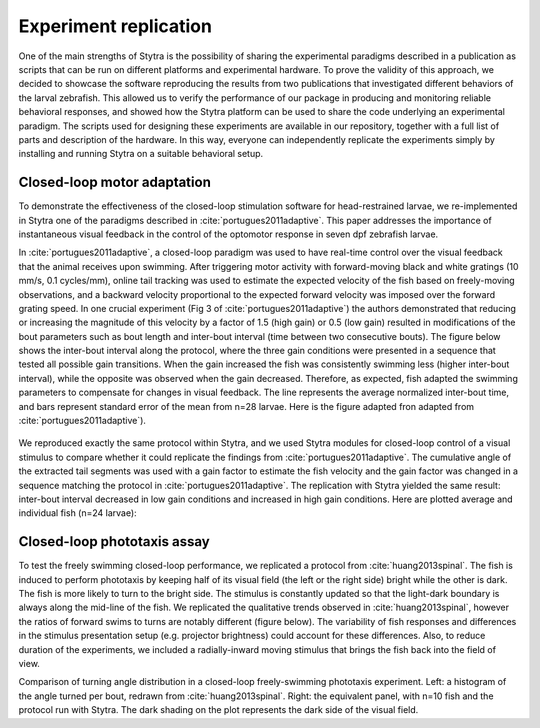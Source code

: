 .. raw:: html

     <script src="https://cdn.plot.ly/plotly-latest.min.js"></script>

.. _reproduction:

Experiment replication
======================


One of the main strengths of Stytra is the possibility of
sharing the experimental paradigms described in a publication
as scripts that can be run on different platforms and experimental
hardware. To prove the validity of this approach, we decided to showcase
the software reproducing the results from two publications that investigated
different behaviors of the larval zebrafish. This allowed us to
verify the performance of our package in producing and monitoring
reliable behavioral responses, and showed how the Stytra platform
can be used to share the code underlying an experimental paradigm.
The scripts used for designing these experiments are available in
our repository, together with a full list of parts and description
of the hardware. In this way, everyone can independently replicate
the experiments simply by installing and running Stytra on a suitable
behavioral setup.

Closed-loop motor adaptation
----------------------------
To demonstrate the effectiveness of the closed-loop stimulation
software for head-restrained larvae, we re-implemented in Stytra
one of the paradigms described in :cite:`portugues2011adaptive`.
This paper addresses the importance of instantaneous visual feedback
in the control of  the optomotor response in seven dpf  zebrafish larvae.

In :cite:`portugues2011adaptive`,  a closed-loop paradigm was used to
have real-time control over the visual feedback that the animal receives
upon swimming. After triggering motor activity with forward-moving black
and white gratings (10 mm/s, 0.1 cycles/mm), online tail tracking was used
to estimate the expected velocity of the fish based on freely-moving
observations, and a backward velocity proportional to the expected
forward velocity was imposed over the forward grating speed. In one
crucial experiment (Fig 3 of :cite:`portugues2011adaptive`) the authors
demonstrated that reducing or increasing the magnitude of this velocity
by a factor of 1.5 (high gain) or 0.5 (low gain) resulted in modifications
of the bout parameters such as bout length and inter-bout interval
(time between two consecutive bouts). The figure below
shows the inter-bout interval along the protocol,
where the three gain conditions were presented in a sequence
that tested all possible gain transitions. When the gain increased
the fish was consistently swimming less (higher inter-bout interval),
while the opposite was observed when the gain decreased. Therefore,
as expected, fish adapted the swimming parameters to compensate for
changes in visual feedback. The line represents the average normalized inter-bout time, and bars represent standard error of the mean from n=28 larvae. Here is the figure adapted fron adapted from :cite:`portugues2011adaptive`).

.. figure:: ../../figures/portugues2011.png
   :scale: 50%
   :align: center


We reproduced exactly the same protocol within Stytra, and we used
Stytra modules for closed-loop control of a visual stimulus to
compare whether it could replicate the findings from
:cite:`portugues2011adaptive`. The cumulative angle of the
extracted tail segments was used with a gain factor to estimate
the fish velocity and the gain factor was changed in a sequence matching
the protocol in :cite:`portugues2011adaptive`. The replication with Stytra
yielded the same result:
inter-bout interval decreased in low gain conditions and increased in
high gain conditions. Here are plotted average and individual fish (n=24 larvae):

.. raw:: html
   :file: ../../figures/portugues2011_replication.html


Closed-loop phototaxis assay
----------------------------
To test the freely swimming closed-loop performance,
we replicated a protocol from :cite:`huang2013spinal`. The fish is induced
to perform phototaxis by keeping half of its visual field (the left or the
right side) bright while the other is dark. The fish is more likely to
turn to the bright side. The stimulus is constantly updated so that the
light-dark boundary is always along the mid-line of the fish. We replicated
the qualitative trends observed in :cite:`huang2013spinal`, however the
ratios of forward swims to turns are notably different
(figure below). The variability of fish responses and
differences in the stimulus presentation setup (e.g. projector brightness)
could account for these differences. Also, to reduce duration of the
experiments, we included a radially-inward moving stimulus that brings
the fish back into the field of view.

.. image:: ../../figures/huang2013replication.png


Comparison of turning angle distribution in a closed-loop
freely-swimming phototaxis experiment.
Left: a histogram of the angle turned per bout, redrawn from
:cite:`huang2013spinal`.
Right: the equivalent panel, with n=10 fish and the protocol run with
Stytra. The dark shading on the plot represents the dark side of the visual
field.

